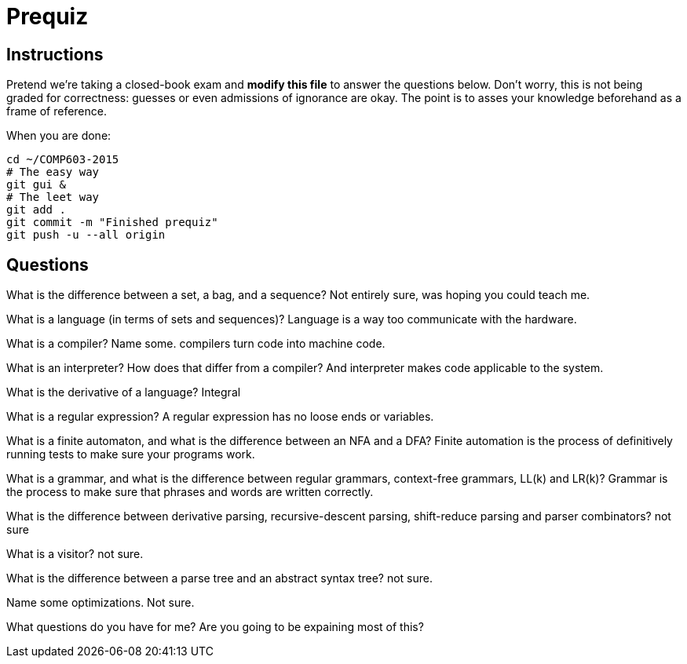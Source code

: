 = Prequiz

== Instructions

Pretend we're taking a closed-book exam and *modify this file* to answer the questions below.
Don't worry, this is not being graded for correctness: guesses or even admissions of ignorance are okay.
The point is to asses your knowledge beforehand as a frame of reference.

When you are done:

----
cd ~/COMP603-2015
# The easy way
git gui &
# The leet way
git add .
git commit -m "Finished prequiz"
git push -u --all origin
----

== Questions

What is the difference between a set, a bag, and a sequence?
Not entirely sure, was hoping you could teach me.

What is a language (in terms of sets and sequences)?
Language is a way too communicate with the hardware.

What is a compiler? Name some.
compilers turn code into machine code.

What is an interpreter? How does that differ from a compiler?
And interpreter makes code applicable to the system.

What is the derivative of a language?
Integral

What is a regular expression?
A regular expression has no loose ends or variables.

What is a finite automaton, and what is the difference between an NFA and a DFA?
Finite automation is the process of definitively running tests to make sure your programs work.

What is a grammar, and what is the difference between regular grammars, context-free grammars, LL(k) and LR(k)?
Grammar is the process to make sure that phrases and words are written correctly.

What is the difference between derivative parsing, recursive-descent parsing, shift-reduce parsing and parser combinators?
not sure

What is a visitor?
not sure.

What is the difference between a parse tree and an abstract syntax tree?
not sure.

Name some optimizations.
Not sure.

What questions do you have for me?
Are you going to be expaining most of this?


